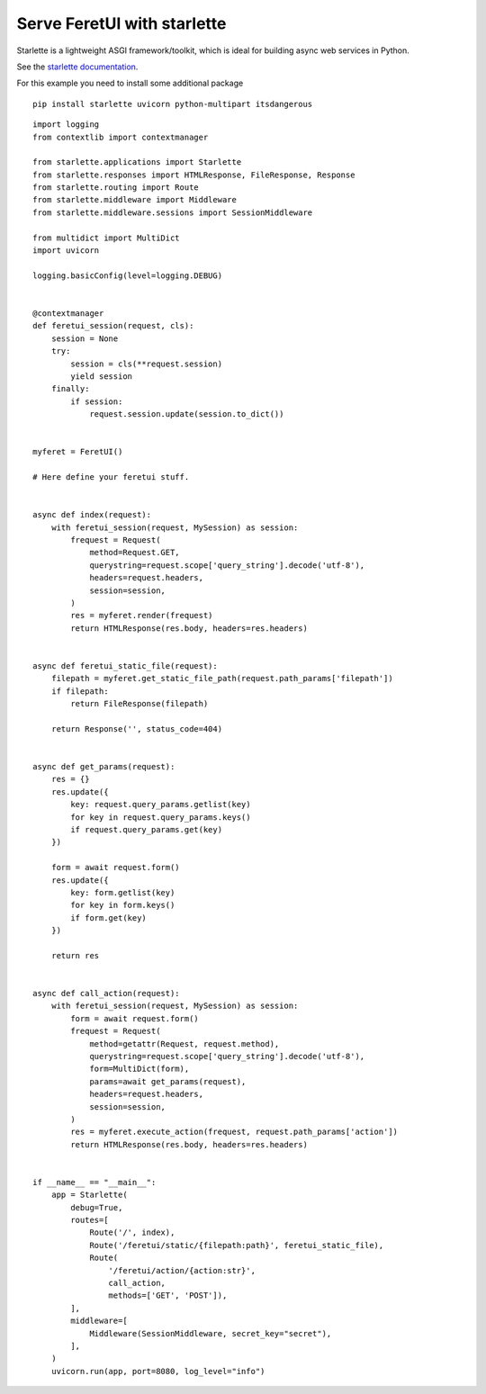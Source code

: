 .. This file is a part of the FeretUI project
..
..    Copyright (C) 2024 Jean-Sebastien SUZANNE <js.suzanne@gmail.com>
..
.. This Source Code Form is subject to the terms of the Mozilla Public License,
.. v. 2.0. If a copy of the MPL was not distributed with this file,You can
.. obtain one at http://mozilla.org/MPL/2.0/.

Serve FeretUI with starlette
----------------------------

Starlette is a lightweight ASGI framework/toolkit, which is ideal for 
building async web services in Python.

See the `starlette documentation <https://www.starlette.io/>`_.

For this example you need  to install some additional package

::

    pip install starlette uvicorn python-multipart itsdangerous

::

    import logging
    from contextlib import contextmanager

    from starlette.applications import Starlette
    from starlette.responses import HTMLResponse, FileResponse, Response
    from starlette.routing import Route
    from starlette.middleware import Middleware
    from starlette.middleware.sessions import SessionMiddleware

    from multidict import MultiDict
    import uvicorn

    logging.basicConfig(level=logging.DEBUG)


    @contextmanager
    def feretui_session(request, cls):
        session = None
        try:
            session = cls(**request.session)
            yield session
        finally:
            if session:
                request.session.update(session.to_dict())


    myferet = FeretUI()

    # Here define your feretui stuff.


    async def index(request):
        with feretui_session(request, MySession) as session:
            frequest = Request(
                method=Request.GET,
                querystring=request.scope['query_string'].decode('utf-8'),
                headers=request.headers,
                session=session,
            )
            res = myferet.render(frequest)
            return HTMLResponse(res.body, headers=res.headers)


    async def feretui_static_file(request):
        filepath = myferet.get_static_file_path(request.path_params['filepath'])
        if filepath:
            return FileResponse(filepath)

        return Response('', status_code=404)


    async def get_params(request):
        res = {}
        res.update({
            key: request.query_params.getlist(key)
            for key in request.query_params.keys()
            if request.query_params.get(key)
        })

        form = await request.form()
        res.update({
            key: form.getlist(key)
            for key in form.keys()
            if form.get(key)
        })

        return res


    async def call_action(request):
        with feretui_session(request, MySession) as session:
            form = await request.form()
            frequest = Request(
                method=getattr(Request, request.method),
                querystring=request.scope['query_string'].decode('utf-8'),
                form=MultiDict(form),
                params=await get_params(request),
                headers=request.headers,
                session=session,
            )
            res = myferet.execute_action(frequest, request.path_params['action'])
            return HTMLResponse(res.body, headers=res.headers)


    if __name__ == "__main__":
        app = Starlette(
            debug=True,
            routes=[
                Route('/', index),
                Route('/feretui/static/{filepath:path}', feretui_static_file),
                Route(
                    '/feretui/action/{action:str}',
                    call_action,
                    methods=['GET', 'POST']),
            ],
            middleware=[
                Middleware(SessionMiddleware, secret_key="secret"),
            ],
        )
        uvicorn.run(app, port=8080, log_level="info")
